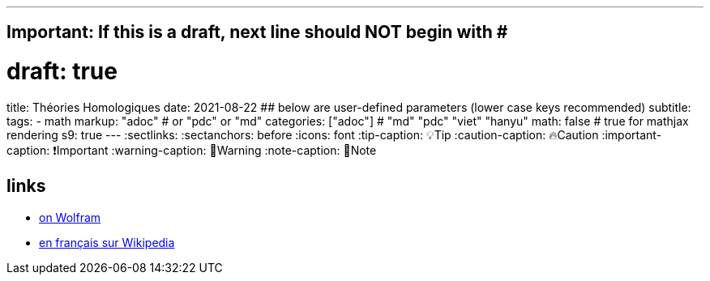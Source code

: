---
## Important: If this is a draft, next line should NOT begin with #
# draft: true
title: Théories Homologiques
date: 2021-08-22
## below are user-defined parameters (lower case keys recommended)
subtitle:
tags:
  - math
markup: "adoc"  # or "pdc" or "md"
categories: ["adoc"] # "md" "pdc" "viet" "hanyu"
math: false  # true for mathjax rendering
s9: true
---
// BEGIN AsciiDoc Document Header
:sectlinks:
:sectanchors: before
:icons: font
:tip-caption: 💡Tip
:caution-caption: 🔥Caution
:important-caption: ❗️Important
:warning-caption: 🧨Warning
:note-caption: 🔖Note
// After blank line, BEGIN asciidoc

## links

- https://mathworld.wolfram.com/Homology.html[on Wolfram]
- https://fr.wikipedia.org/wiki/Homologie_(math%C3%A9matiques)[en français sur Wikipedia]